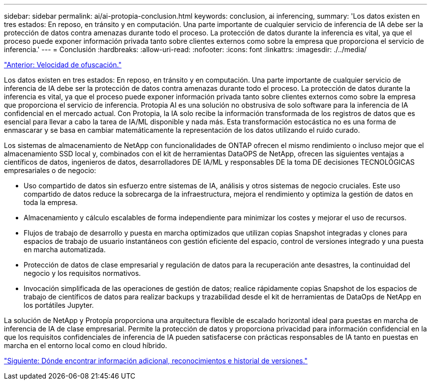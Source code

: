 ---
sidebar: sidebar 
permalink: ai/ai-protopia-conclusion.html 
keywords: conclusion, ai inferencing, 
summary: 'Los datos existen en tres estados: En reposo, en tránsito y en computación. Una parte importante de cualquier servicio de inferencia de IA debe ser la protección de datos contra amenazas durante todo el proceso. La protección de datos durante la inferencia es vital, ya que el proceso puede exponer información privada tanto sobre clientes externos como sobre la empresa que proporciona el servicio de inferencia.' 
---
= Conclusión
:hardbreaks:
:allow-uri-read: 
:nofooter: 
:icons: font
:linkattrs: 
:imagesdir: ./../media/


link:ai-protopia-obfuscation-speed.html["Anterior: Velocidad de ofuscación."]

[role="lead"]
Los datos existen en tres estados: En reposo, en tránsito y en computación. Una parte importante de cualquier servicio de inferencia de IA debe ser la protección de datos contra amenazas durante todo el proceso. La protección de datos durante la inferencia es vital, ya que el proceso puede exponer información privada tanto sobre clientes externos como sobre la empresa que proporciona el servicio de inferencia. Protopia AI es una solución no obstrusiva de solo software para la inferencia de IA confidencial en el mercado actual. Con Protopia, la IA solo recibe la información transformada de los registros de datos que es esencial para llevar a cabo la tarea de IA/ML disponible y nada más. Esta transformación estocástica no es una forma de enmascarar y se basa en cambiar matemáticamente la representación de los datos utilizando el ruido curado.

Los sistemas de almacenamiento de NetApp con funcionalidades de ONTAP ofrecen el mismo rendimiento o incluso mejor que el almacenamiento SSD local y, combinados con el kit de herramientas DataOPS de NetApp, ofrecen las siguientes ventajas a científicos de datos, ingenieros de datos, desarrolladores DE IA/ML y responsables DE la toma DE decisiones TECNOLÓGICAS empresariales o de negocio:

* Uso compartido de datos sin esfuerzo entre sistemas de IA, análisis y otros sistemas de negocio cruciales. Este uso compartido de datos reduce la sobrecarga de la infraestructura, mejora el rendimiento y optimiza la gestión de datos en toda la empresa.
* Almacenamiento y cálculo escalables de forma independiente para minimizar los costes y mejorar el uso de recursos.
* Flujos de trabajo de desarrollo y puesta en marcha optimizados que utilizan copias Snapshot integradas y clones para espacios de trabajo de usuario instantáneos con gestión eficiente del espacio, control de versiones integrado y una puesta en marcha automatizada.
* Protección de datos de clase empresarial y regulación de datos para la recuperación ante desastres, la continuidad del negocio y los requisitos normativos.
* Invocación simplificada de las operaciones de gestión de datos; realice rápidamente copias Snapshot de los espacios de trabajo de científicos de datos para realizar backups y trazabilidad desde el kit de herramientas de DataOps de NetApp en los portátiles Jupyter.


La solución de NetApp y Protopía proporciona una arquitectura flexible de escalado horizontal ideal para puestas en marcha de inferencia de IA de clase empresarial. Permite la protección de datos y proporciona privacidad para información confidencial en la que los requisitos confidenciales de inferencia de IA pueden satisfacerse con prácticas responsables de IA tanto en puestas en marcha en el entorno local como en cloud híbrido.

link:ai-protopia-where-to-find-additional-information,-acknowledgements,-and-version-history.html["Siguiente: Dónde encontrar información adicional, reconocimientos e historial de versiones."]
